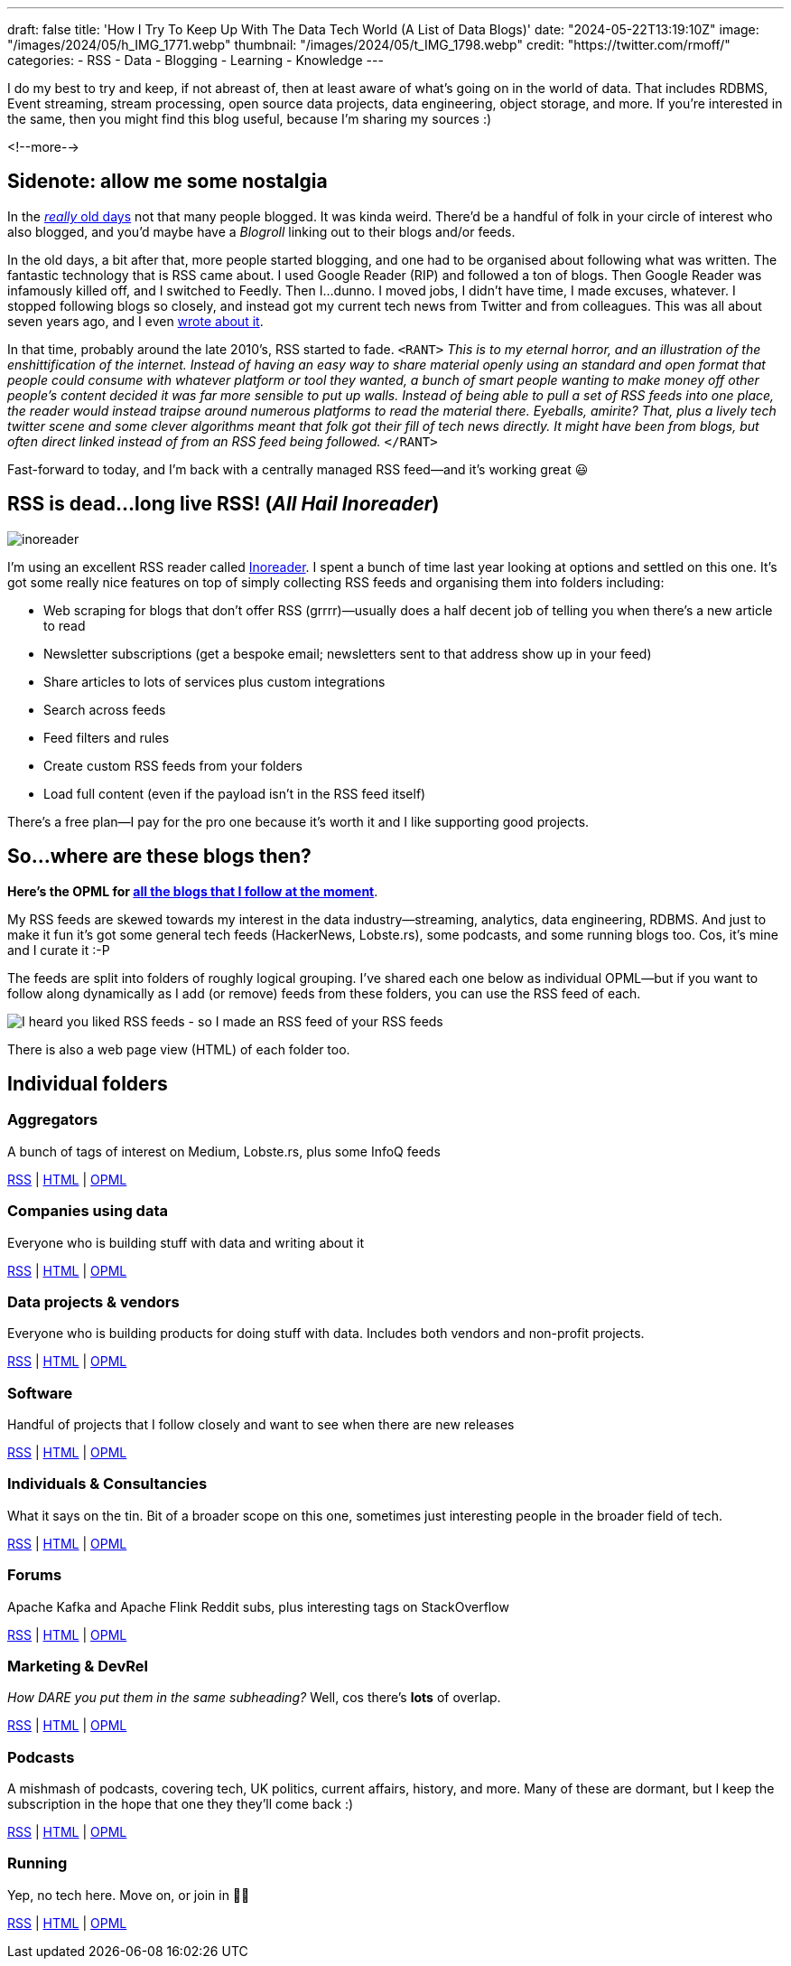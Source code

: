 ---
draft: false
title: 'How I Try To Keep Up With The Data Tech World (A List of Data Blogs)'
date: "2024-05-22T13:19:10Z"
image: "/images/2024/05/h_IMG_1771.webp"
thumbnail: "/images/2024/05/t_IMG_1798.webp"
credit: "https://twitter.com/rmoff/"
categories:
- RSS
- Data
- Blogging
- Learning
- Knowledge
---

:source-highlighter: rouge
:icons: font
:rouge-css: style
:rouge-style: github

I do my best to try and keep, if not abreast of, then at least aware of what's going on in the world of data. That includes RDBMS, Event streaming, stream processing, open source data projects, data engineering, object storage, and more. If you're interested in the same, then you might find this blog useful, because I'm sharing my sources :)

<!--more-->

== Sidenote: allow me some nostalgia

In the https://rnm1978.wordpress.com/2009/03/[_really_ old days] not that many people blogged. It was kinda weird. There'd be a handful of folk in your circle of interest who also blogged, and you'd maybe have a _Blogroll_ linking out to their blogs and/or feeds.

In the old days, a bit after that, more people started blogging, and one had to be organised about following what was written. The fantastic technology that is RSS came about. I used Google Reader (RIP) and followed a ton of blogs. Then Google Reader was infamously killed off, and I switched to Feedly. Then I…dunno. I moved jobs, I didn't have time, I made excuses, whatever. I stopped following blogs so closely, and instead got my current tech news from Twitter and from colleagues. This was all about seven years ago, and I even link:/2017/03/11/keeping-up-with-the-deluge/[wrote about it].

In that time, probably around the late 2010's, RSS started to fade. `<RANT>` _This is to my eternal horror, and an illustration of the enshittification of the internet. Instead of having an easy way to share material openly using an standard and open format that people could consume with whatever platform or tool they wanted, a bunch of smart people wanting to make money off other people's content decided it was far more sensible to put up walls. Instead of being able to pull a set of RSS feeds into one place, the reader would instead traipse around numerous platforms to read the material there. Eyeballs, amirite? That, plus a lively tech twitter scene and some clever algorithms meant that folk got their fill of tech news directly. It might have been from blogs, but often direct linked instead of from an RSS feed being followed._ `</RANT>`

Fast-forward to today, and I'm back with a centrally managed RSS feed—and it's working great 😃

== RSS is dead…long live RSS! (_All Hail Inoreader_)

image::/images/2024/05/inoreader.webp[]

I'm using an excellent RSS reader called https://www.inoreader.com[Inoreader]. I spent a bunch of time last year looking at options and settled on this one. It's got some really nice features on top of simply collecting RSS feeds and organising them into folders including:

* Web scraping for blogs that don't offer RSS (grrrr)—usually does a half decent job of telling you when there's a new article to read
* Newsletter subscriptions (get a bespoke email; newsletters sent to that address show up in your feed)
* Share articles to lots of services plus custom integrations
* Search across feeds
* Feed filters and rules
* Create custom RSS feeds from your folders
* Load full content (even if the payload isn't in the RSS feed itself)

There's a free plan—I pay for the pro one because it's worth it and I like supporting good projects.

== So…where are these blogs then?

**Here's the OPML for link:/code/rmoff-opml-2024-05-22.xml[all the blogs that I follow at the moment]**. 

My RSS feeds are skewed towards my interest in the data industry—streaming, analytics, data engineering, RDBMS. And just to make it fun it's got some general tech feeds (HackerNews, Lobste.rs), some podcasts, and some running blogs too. Cos, it's mine and I curate it :-P

The feeds are split into folders of roughly logical grouping. I've shared each one below as individual OPML—but if you want to follow along dynamically as I add (or remove) feeds from these folders, you can use the RSS feed of each. 

image::/images/2024/05/rss.webp[I heard you liked RSS feeds - so I made an RSS feed of your RSS feeds]

There is also a web page view (HTML) of each folder too.

== Individual folders

=== Aggregators

A bunch of tags of interest on Medium, Lobste.rs, plus some InfoQ feeds

https://www.inoreader.com/stream/user/1005111311/tag/Aggregators[RSS] | https://www.inoreader.com/stream/user/1005111311/tag/Aggregators/view/html?cs=m[HTML] | https://www.inoreader.com/reader/subscriptions/export/user/1005111311/label/Aggregators[OPML]

=== Companies using data

Everyone who is building stuff with data and writing about it

https://www.inoreader.com/stream/user/1005111311/tag/Companies%20using%20data[RSS] | https://www.inoreader.com/stream/user/1005111311/tag/Companies%20using%20data/view/html?cs=m[HTML] | https://www.inoreader.com/reader/subscriptions/export/user/1005111311/label/Companies%20using%20data[OPML]

=== Data projects & vendors

Everyone who is building products for doing stuff with data. Includes both vendors and non-profit projects.

https://www.inoreader.com/stream/user/1005111311/tag/Data%20Projects%20and%20Vendors[RSS] | https://www.inoreader.com/stream/user/1005111311/tag/Data%20Projects%20and%20Vendors/view/html?cs=m[HTML] | https://www.inoreader.com/reader/subscriptions/export/user/1005111311/label/Data%20Projects%20and%20Vendors[OPML]

=== Software

Handful of projects that I follow closely and want to see when there are new releases

https://www.inoreader.com/stream/user/1005111311/tag/Software[RSS] | https://www.inoreader.com/stream/user/1005111311/tag/Software/view/html?cs=m[HTML] | https://www.inoreader.com/reader/subscriptions/export/user/1005111311/label/Software[OPML]

=== Individuals & Consultancies

What it says on the tin. Bit of a broader scope on this one, sometimes just interesting people in the broader field of tech.

https://www.inoreader.com/stream/user/1005111311/tag/Individuals%20%26%20Consultancies[RSS] | https://www.inoreader.com/stream/user/1005111311/tag/Individuals%20%26%20Consultancies/view/html?cs=m[HTML] | https://www.inoreader.com/reader/subscriptions/export/user/1005111311/label/Individuals%20%26%20Consultancies[OPML]

=== Forums

Apache Kafka and Apache Flink Reddit subs, plus interesting tags on StackOverflow

https://www.inoreader.com/stream/user/1005111311/tag/Forums%20etc[RSS] | https://www.inoreader.com/stream/user/1005111311/tag/Forums%20etc/view/html?cs=m[HTML] | https://www.inoreader.com/reader/subscriptions/export/user/1005111311/label/Forums%20etc[OPML]

=== Marketing & DevRel

_How DARE you put them in the same subheading?_ Well, cos there's *lots* of overlap.

https://www.inoreader.com/stream/user/1005111311/tag/Marketing[RSS] | https://www.inoreader.com/stream/user/1005111311/tag/Marketing/view/html?cs=m[HTML] | https://www.inoreader.com/reader/subscriptions/export/user/1005111311/label/Marketing[OPML]

=== Podcasts

A mishmash of podcasts, covering tech, UK politics, current affairs, history, and more. Many of these are dormant, but I keep the subscription in the hope that one they they'll come back :)

https://www.inoreader.com/stream/user/1005111311/tag/Podcasts[RSS] | https://www.inoreader.com/stream/user/1005111311/tag/Podcasts/view/html?cs=m[HTML] | https://www.inoreader.com/reader/subscriptions/export/user/1005111311/label/Podcasts[OPML]

=== Running

Yep, no tech here. Move on, or join in 🏃‍♂️

https://www.inoreader.com/stream/user/1005111311/tag/Running[RSS] | https://www.inoreader.com/stream/user/1005111311/tag/Running/view/html?cs=m[HTML] | https://www.inoreader.com/reader/subscriptions/export/user/1005111311/label/Running[OPML]
